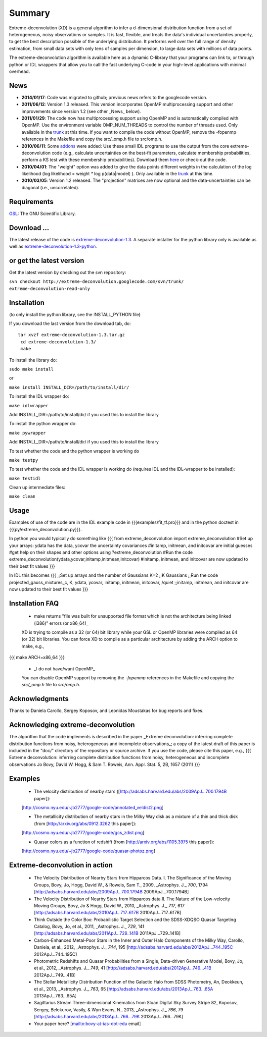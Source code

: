 Summary
=========

Extreme-deconvolution (XD) is a general algorithm to infer a d-dimensional distribution function from a set of heterogeneous, noisy observations or samples. It is fast, flexible, and treats the data's individual uncertainties properly, to get the best description possible of the underlying distribution. It performs well over the full range of density estimation, from small data sets with only tens of samples per dimension, to large data sets with millions of data points.

The extreme-deconvolution algorithm is available here as a dynamic C-library that your programs can link to, or through python or IDL wrappers that allow you to call the fast underlying C-code in your high-level applications with minimal overhead.

News
------

* **2014/01/17**: Code was migrated to github; previous news refers to the googlecode version.

* **2011/06/12**: Version 1.3 released. This version incorporates OpenMP multiprocessing support and other improvements since version 1.2 (see other _News_ below).  

* **2011/01/29**: The code now has multiprocessing support using OpenMP and is automatically compiled with OpenMP. Use the environment variable OMP_NUM_THREADS to control the number of threads used. Only available in the `trunk <http://code.google.com/p/extreme-deconvolution/source/browse/trunk>`__ at this time. If you want to compile the code without OpenMP, remove the -fopenmp references in the Makefile and copy the src/_omp.h file to src/omp.h.

* **2010/06/11**: Some `addons <https://github.com/jobovy/extreme-deconvolution/tree/master/addons>`__ were added: Use these small IDL programs to use the output from the core extreme-deconvolution code (e.g., calculate uncertainties on the best-fit parameters, calculate membership probabilities, perform a KS test with these membership probabilities). Download them `here <http://extreme-deconvolution.googlecode.com/files/extreme-deconvolution-addons_1.0.tar.gz>`__ or check-out the code.

* **2010/04/01**: The "weight" option was added to give the data points different weights in the calculation of the log likelihood (log likelihood = weight `*` log p(data|model) ). Only available in the `trunk <http://code.google.com/p/extreme-deconvolution/source/browse/trunk>`__ at this time.

* **2010/03/05**: Version 1.2 released. The "projection" matrices are now optional and the data-uncertainties can be diagonal (i.e., uncorrelated).

Requirements
------------

`GSL <http://www.gnu.org/software/gsl/>`__: The GNU Scientific Library.

Download ...
--------------

The latest release of the code is `extreme-deconvolution-1.3 <http://extreme-deconvolution.googlecode.com/files/extreme-deconvolution-1.3.tar.gz>`__. A separate installer for the python library only is available as well as `extreme-deconvolution-1.3-python <http://extreme-deconvolution.googlecode.com/files/extreme-deconvolution-1.3-python.tar.gz>`__.


or get the latest version
--------------------------
Get the latest version by checking out the svn repository:

``svn checkout http://extreme-deconvolution.googlecode.com/svn/trunk/ extreme-deconvolution-read-only``


Installation
------------

(to only install the python library, see the INSTALL_PYTHON file)

If you download the last version from the download tab, do::

   tar xvzf extreme-deconvolution-1.3.tar.gz
    cd extreme-deconvolution-1.3/
    make

To install the library do:

``sudo make install``

or 

``make install INSTALL_DIR=/path/to/install/dir/``


To install the IDL wrapper do:

``make idlwrapper``

Add INSTALL_DIR=/path/to/install/dir/ if you used this to install the library


To install the python wrapper do:

``make pywrapper``

Add INSTALL_DIR=/path/to/install/dir/ if you used this to install the library


To test whether the code and the python wrapper is working do

``make testpy``

To test whether the code and the IDL wrapper is working do (requires IDL and the IDL-wrapper to be installed):

``make testidl``

Clean up intermediate files:

``make clean``

Usage
------

Examples of use of the code are in the IDL example code in {{{examples/fit_tf.pro}}} and in the python doctest in {{{py/extreme_deconvolution.py}}}.

In python you would typically do something like
{{{
from extreme_deconvolution import extreme_deconvolution
#Set up your arrays: ydata has the data, ycovar the uncertainty covariances
#initamp, initmean, and initcovar are initial guesses
#get help on their shapes and other options using
?extreme_deconvolution
#Run the code
extreme_deconvolution(ydata,ycovar,initamp,initmean,initcovar)
#initamp, initmean, and initcovar are now updated to their best fit values
}}}

In IDL this becomes
{{{
;;Set up arrays and the number of Gaussians
K=2 ;;K Gaussians
;;Run the code
projected_gauss_mixtures_c, K, ydata, ycovar, initamp, initmean, initcovar, /quiet
;;initamp, initmean, and initcovar are now updated to their best fit values
}}}

Installation FAQ
-----------------

  * _`make` returns "file was built for unsupported file format which is not the architecture being linked (i386)" errors (or x86_64)_

  XD is trying to compile as a 32 (or 64) bit library while your GSL or OpenMP libraries were compiled as 64 (or 32) bit libraries. You can force XD to compile as a particular architecture by adding the ARCH option to make, e.g.,
{{{
make ARCH=x86_64
}}}

  *  _I do not have/want OpenMP_

  You can disable OpenMP support by removing the `-fopenmp` references in the Makefile and copying the `src/_omp.h` file to `src/omp.h`.

Acknowledgments
-----------------

Thanks to Daniela Carollo, Sergey Koposov, and Leonidas Moustakas for bug reports and fixes.

Acknowledging extreme-deconvolution
------------------------------------

The algorithm that the code implements is described in the paper _Extreme deconvolution: inferring complete distribution functions from noisy, heterogeneous and incomplete observations_; a copy of the latest draft of this paper is included in the "doc/" directory of the repository or source archive. If you use the code, please cite this paper, e.g.,
{{{
Extreme deconvolution: inferring complete distribution functions from noisy, heterogeneous and incomplete observations
Jo Bovy, David W. Hogg, & Sam T. Roweis, Ann. Appl. Stat. 5, 2B, 1657 (2011)
}}}

Examples
----------

  * The velocity distribution of nearby stars ([http://adsabs.harvard.edu/abs/2009ApJ...700.1794B paper]): 
  [http://cosmo.nyu.edu/~jb2777/google-code/annotated_veldist2.png]

  * The metallicity distribution of nearby stars in the Milky Way disk as a mixture of a thin and thick disk (from  [http://arxiv.org/abs/0912.3262 this paper]): 
  [http://cosmo.nyu.edu/~jb2777/google-code/gcs_zdist.png]

  * Quasar colors as a function of redshift (from [http://arxiv.org/abs/1105.3975 this paper]): 
  [http://cosmo.nyu.edu/~jb2777/google-code/quasar-photoz.png]


Extreme-deconvolution in action
--------------------------------

 * The Velocity Distribution of Nearby Stars from Hipparcos Data. I. The Significance of the Moving Groups, Bovy, Jo, Hogg, David W., & Roweis, Sam T., 2009, _Astrophys. J._ *700*, 1794 [http://adsabs.harvard.edu/abs/2009ApJ...700.1794B 2009ApJ...700.1794B]

 * The Velocity Distribution of Nearby Stars from Hipparcos data II. The Nature of the Low-velocity Moving Groups, Bovy, Jo & Hogg, David W., 2010, _Astrophys. J._ *717*, 617 [http://adsabs.harvard.edu/abs/2010ApJ...717..617B 2010ApJ...717..617B]

 * Think Outside the Color Box: Probabilistic Target Selection and the SDSS-XDQSO Quasar Targeting Catalog, Bovy, Jo, et al., 2011, _Astrophys. J._ *729*, 141 [http://adsabs.harvard.edu/abs/2011ApJ...729..141B 2011ApJ...729..141B]

 * Carbon-Enhanced Metal-Poor Stars in the Inner and Outer Halo Components of the Milky Way, Carollo, Daniela, et al., 2012, _Astrophys. J._ *744*, 195 [http://adsabs.harvard.edu/abs/2012ApJ...744..195C 2012ApJ...744..195C]

 * Photometric Redshifts and Quasar Probabilities from a Single, Data-driven Generative Model, Bovy, Jo, et al., 2012, _Astrophys. J._ *749*, 41 [http://adsabs.harvard.edu/abs/2012ApJ...749...41B 2012ApJ...749...41B]

 * The Stellar Metallicity Distribution Function of the Galactic Halo from SDSS Photometry, An, Deokkeun, et al., 2013, _Astrophys. J._ *763*, 65 [http://adsabs.harvard.edu/abs/2013ApJ...763...65A 2013ApJ...763...65A]

 * Sagittarius Stream Three-dimensional Kinematics from Sloan Digital Sky Survey Stripe 82, Koposov, Sergey, Belokurov, Vasily, & Wyn Evans, N., 2013, _Astrophys. J._ *766*, 79 [http://adsabs.harvard.edu/abs/2013ApJ...766...79K 2013ApJ...766...79K]

 * Your paper here? [mailto:bovy-at-ias-dot-edu email]